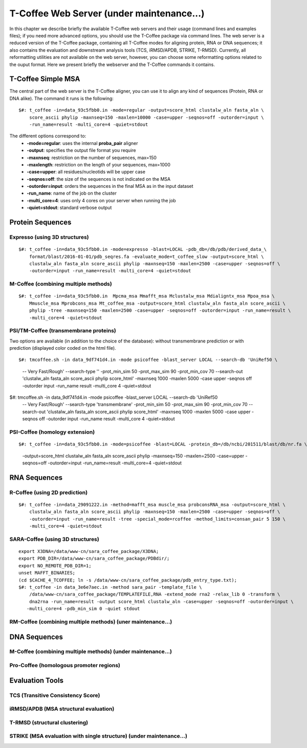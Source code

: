 ###################
T-Coffee Web Server (under maintenance...)
###################

In this chapter we describe briefly the available T-Coffee web servers and their usage (command lines and examples files); if you need more advanced options, you should use the T-Coffee package via command lines. The web server is a reduced version of the T-Coffee package, containing all T-Coffee modes for aligning protein, RNA or DNA sequences; it also contains the evaluation and downstream analysis tools (TCS, iRMSD/APDB, STRIKE, T-RMSD). Currently, all reformatting utilities are not available on the web server, however, you can choose some reformatting options related to the ouput format. Here we present briefly the webserver and the T-Coffee commands it contains.

*******************
T-Coffee Simple MSA
*******************
The central part of the web server is the T-Coffee aligner, you can use it to align any kind of sequences (Protein, RNA or DNA alike). The command it runs is the following:

::

  $#: t_coffee -in=data_93c5fbb0.in -mode=regular -output=score_html clustalw_aln fasta_aln \
      score_ascii phylip -maxnseq=150 -maxlen=10000 -case=upper -seqnos=off -outorder=input \
      -run_name=result -multi_core=4 -quiet=stdout


The different options correspond to:
  - **-mode=regular**: uses the internal **proba_pair** aligner
  - **-output**: specifies the output file format you require
  - **-maxnseq**: restriction on the number of sequences, max=150
  - **-maxlength**: restriction on the length of your sequences, max=1000
  - **-case=upper**: all residues/nucleotids will be upper case
  - **-seqnos=off**: the size of the sequences is not indicated on the MSA
  - **-outorder=input**: orders the sequences in the final MSA as in the input dataset 
  - **-run_name**: name of the job on the cluster
  - **-multi_core=4**: uses only 4 cores on your server when running the job
  - **-quiet=stdout**: standard verbose output
 
*****************
Protein Sequences
*****************
Expresso (using 3D structures)
==============================

::

  $#: t_coffee -in=data_93c5fbb0.in -mode=expresso -blast=LOCAL -pdb_db=/db/pdb/derived_data_\
      format/blast/2016-01-01/pdb_seqres.fa -evaluate_mode=t_coffee_slow -output=score_html \
      clustalw_aln fasta_aln score_ascii phylip -maxnseq=150 -maxlen=2500 -case=upper -seqnos=off \
      -outorder=input -run_name=result -multi_core=4 -quiet=stdout


M-Coffee (combining multiple methods)
=====================================

::

  $#: t_coffee -in=data_93c5fbb0.in  Mpcma_msa Mmafft_msa Mclustalw_msa Mdialigntx_msa Mpoa_msa \
      Mmuscle_msa Mprobcons_msa Mt_coffee_msa -output=score_html clustalw_aln fasta_aln score_ascii \
      phylip -tree -maxnseq=150 -maxlen=2500 -case=upper -seqnos=off -outorder=input -run_name=result \
      -multi_core=4 -quiet=stdout
      
    
PSI/TM-Coffee (transmembrane proteins)
======================================
Two options are available (in addition to the choice of the database): without transmembrane prediction or with prediction (displayed color coded on the html file).

::

$#: tmcoffee.sh -in data_9df741d4.in -mode psicoffee -blast_server LOCAL --search-db 'UniRef50 \
    -- Very Fast/Rough' --search-type '' -prot_min_sim 50 -prot_max_sim 90 -prot_min_cov 70 --search-out \ 
    'clustalw_aln fasta_aln score_ascii phylip score_html' -maxnseq 1000 -maxlen 5000 -case upper -seqnos \
    off -outorder input -run_name result -multi_core 4 -quiet=stdout

$#: tmcoffee.sh -in data_9df741d4.in -mode psicoffee -blast_server LOCAL --search-db 'UniRef50 \
    -- Very Fast/Rough' --search-type 'transmembrane' -prot_min_sim 50 -prot_max_sim 90 -prot_min_cov 70 \
    --search-out 'clustalw_aln fasta_aln score_ascii phylip score_html' -maxnseq 1000 -maxlen 5000 -case \
    upper -seqnos off -outorder input -run_name result -multi_core 4 -quiet=stdout


PSI-Coffee (homology extension)
===============================

::

$#: t_coffee -in=data_93c5fbb0.in -mode=psicoffee -blast=LOCAL -protein_db=/db/ncbi/201511/blast/db/nr.fa \
    -output=score_html clustalw_aln fasta_aln score_ascii phylip -maxnseq=150 -maxlen=2500 -case=upper \
    -seqnos=off -outorder=input -run_name=result -multi_core=4 -quiet=stdout


*************
RNA Sequences
*************
R-Coffee (using 2D prediction)
==============================

::

  $#: t_coffee -in=data_29091222.in -method=mafft_msa muscle_msa probconsRNA_msa -output=score_html \
      clustalw_aln fasta_aln score_ascii phylip -maxnseq=150 -maxlen=2500 -case=upper -seqnos=off \
      -outorder=input -run_name=result -tree -special_mode=rcoffee -method_limits=consan_pair 5 150 \
      -multi_core=4 -quiet=stdout
      
SARA-Coffee (using 3D structures)
==============================

::

  export X3DNA=/data/www-cn/sara_coffee_package/X3DNA; 
  export PDB_DIR=/data/www-cn/sara_coffee_package/PDBdir/; 
  export NO_REMOTE_PDB_DIR=1; 
  unset MAFFT_BINARIES;
  (cd $CACHE_4_TCOFFEE; ln -s /data/www-cn/sara_coffee_package/pdb_entry_type.txt);
  $#: t_coffee -in data_3e6e7aec.in -method sara_pair -template_file \
      /data/www-cn/sara_coffee_package/TEMPLATEFILE,RNA -extend_mode rna2 -relax_lib 0 -transform \
      dna2rna -run_name=result -output score_html clustalw_aln -case=upper -seqnos=off -outorder=input \
     -multi_core=4 -pdb_min_sim 0 -quiet stdout
 
 
RM-Coffee (combining multiple methods) (uner maintenance...)
======================================



*************
DNA Sequences
*************
M-Coffee (combining multiple methods) (under maintenance...)
=====================================

Pro-Coffee (homologous promoter regions)
========================================


****************
Evaluation Tools
****************
TCS (Transitive Consistency Score)
==================================


iRMSD/APDB (MSA structural evaluation)
======================================


T-RMSD (structural clustering)
==============================


STRIKE (MSA evaluation with single structure) (under maintenance...)
=============================================








